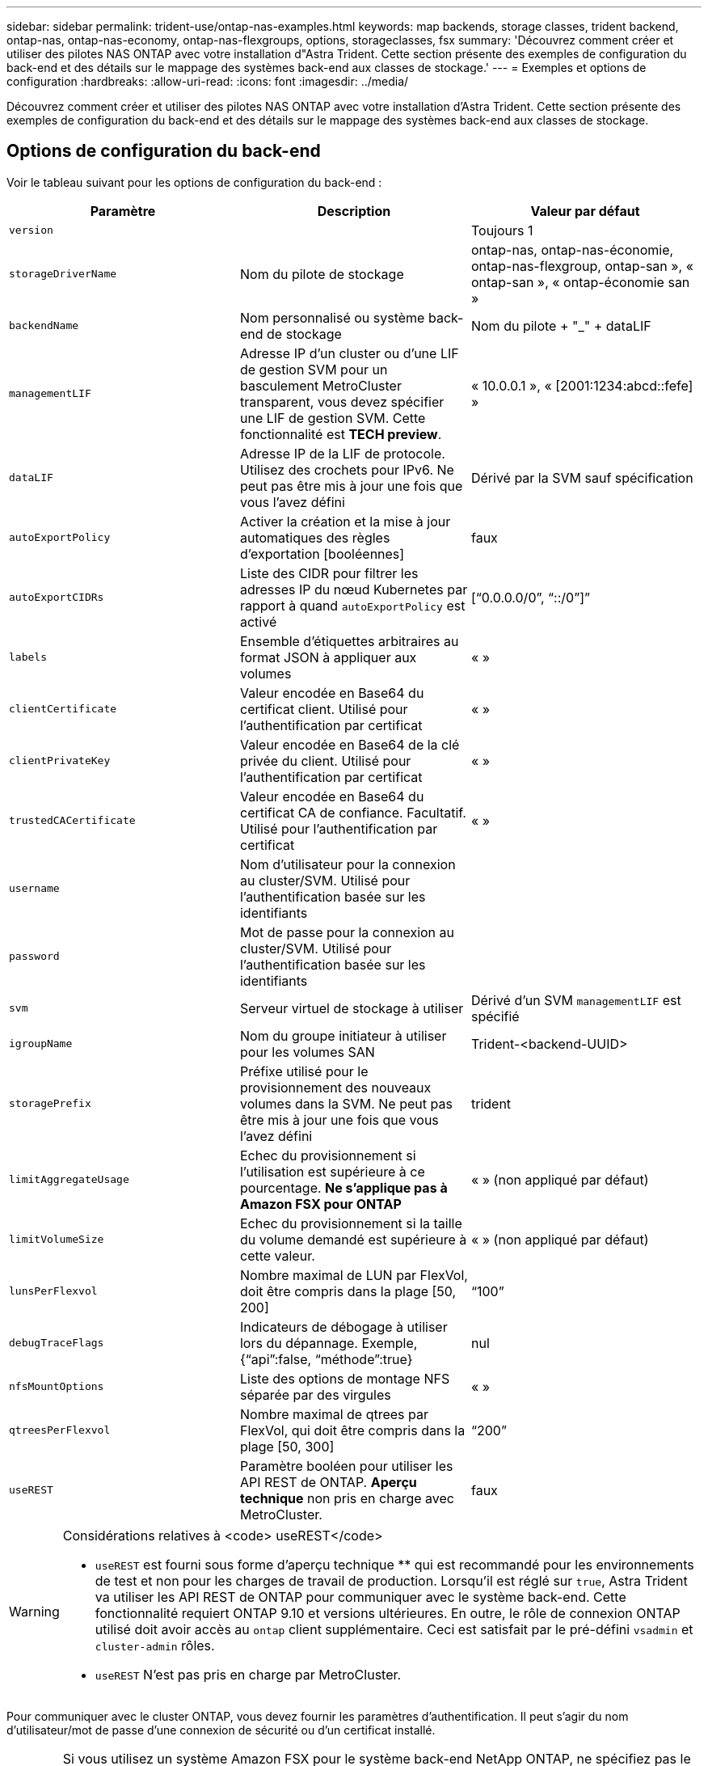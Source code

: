 ---
sidebar: sidebar 
permalink: trident-use/ontap-nas-examples.html 
keywords: map backends, storage classes, trident backend, ontap-nas, ontap-nas-economy, ontap-nas-flexgroups, options, storageclasses, fsx 
summary: 'Découvrez comment créer et utiliser des pilotes NAS ONTAP avec votre installation d"Astra Trident. Cette section présente des exemples de configuration du back-end et des détails sur le mappage des systèmes back-end aux classes de stockage.' 
---
= Exemples et options de configuration
:hardbreaks:
:allow-uri-read: 
:icons: font
:imagesdir: ../media/


Découvrez comment créer et utiliser des pilotes NAS ONTAP avec votre installation d'Astra Trident. Cette section présente des exemples de configuration du back-end et des détails sur le mappage des systèmes back-end aux classes de stockage.



== Options de configuration du back-end

Voir le tableau suivant pour les options de configuration du back-end :

[cols="3"]
|===
| Paramètre | Description | Valeur par défaut 


| `version` |  | Toujours 1 


| `storageDriverName` | Nom du pilote de stockage | ontap-nas, ontap-nas-économie, ontap-nas-flexgroup, ontap-san », « ontap-san », « ontap-économie san » 


| `backendName` | Nom personnalisé ou système back-end de stockage | Nom du pilote + "_" + dataLIF 


| `managementLIF` | Adresse IP d'un cluster ou d'une LIF de gestion SVM pour un basculement MetroCluster transparent, vous devez spécifier une LIF de gestion SVM. Cette fonctionnalité est *TECH preview*. | « 10.0.0.1 », « [2001:1234:abcd::fefe] » 


| `dataLIF` | Adresse IP de la LIF de protocole. Utilisez des crochets pour IPv6. Ne peut pas être mis à jour une fois que vous l'avez défini | Dérivé par la SVM sauf spécification 


| `autoExportPolicy` | Activer la création et la mise à jour automatiques des règles d'exportation [booléennes] | faux 


| `autoExportCIDRs` | Liste des CIDR pour filtrer les adresses IP du nœud Kubernetes par rapport à quand `autoExportPolicy` est activé | [“0.0.0.0/0”, “::/0”]” 


| `labels` | Ensemble d'étiquettes arbitraires au format JSON à appliquer aux volumes | « » 


| `clientCertificate` | Valeur encodée en Base64 du certificat client. Utilisé pour l'authentification par certificat | « » 


| `clientPrivateKey` | Valeur encodée en Base64 de la clé privée du client. Utilisé pour l'authentification par certificat | « » 


| `trustedCACertificate` | Valeur encodée en Base64 du certificat CA de confiance. Facultatif. Utilisé pour l'authentification par certificat | « » 


| `username` | Nom d'utilisateur pour la connexion au cluster/SVM. Utilisé pour l'authentification basée sur les identifiants |  


| `password` | Mot de passe pour la connexion au cluster/SVM. Utilisé pour l'authentification basée sur les identifiants |  


| `svm` | Serveur virtuel de stockage à utiliser | Dérivé d'un SVM `managementLIF` est spécifié 


| `igroupName` | Nom du groupe initiateur à utiliser pour les volumes SAN | Trident-<backend-UUID> 


| `storagePrefix` | Préfixe utilisé pour le provisionnement des nouveaux volumes dans la SVM. Ne peut pas être mis à jour une fois que vous l'avez défini | trident 


| `limitAggregateUsage` | Echec du provisionnement si l'utilisation est supérieure à ce pourcentage. *Ne s'applique pas à Amazon FSX pour ONTAP* | « » (non appliqué par défaut) 


| `limitVolumeSize` | Echec du provisionnement si la taille du volume demandé est supérieure à cette valeur. | « » (non appliqué par défaut) 


| `lunsPerFlexvol` | Nombre maximal de LUN par FlexVol, doit être compris dans la plage [50, 200] | “100” 


| `debugTraceFlags` | Indicateurs de débogage à utiliser lors du dépannage. Exemple, {“api”:false, “méthode”:true} | nul 


| `nfsMountOptions` | Liste des options de montage NFS séparée par des virgules | « » 


| `qtreesPerFlexvol` | Nombre maximal de qtrees par FlexVol, qui doit être compris dans la plage [50, 300] | “200” 


| `useREST` | Paramètre booléen pour utiliser les API REST de ONTAP. *Aperçu technique* non pris en charge avec MetroCluster. | faux 
|===
[WARNING]
.Considérations relatives à <code> useREST</code>
====
* `useREST` est fourni sous forme d'aperçu technique ** qui est recommandé pour les environnements de test et non pour les charges de travail de production. Lorsqu'il est réglé sur `true`, Astra Trident va utiliser les API REST de ONTAP pour communiquer avec le système back-end. Cette fonctionnalité requiert ONTAP 9.10 et versions ultérieures. En outre, le rôle de connexion ONTAP utilisé doit avoir accès au `ontap` client supplémentaire. Ceci est satisfait par le pré-défini `vsadmin` et `cluster-admin` rôles.
* `useREST` N'est pas pris en charge par MetroCluster.


====
Pour communiquer avec le cluster ONTAP, vous devez fournir les paramètres d'authentification. Il peut s'agir du nom d'utilisateur/mot de passe d'une connexion de sécurité ou d'un certificat installé.


WARNING: Si vous utilisez un système Amazon FSX pour le système back-end NetApp ONTAP, ne spécifiez pas le système `limitAggregateUsage` paramètre. Le `fsxadmin` et `vsadmin` Les rôles fournis par Amazon FSX pour NetApp ONTAP ne contiennent pas les autorisations d'accès requises pour récupérer l'utilisation des agrégats et le limiter via Astra Trident.


WARNING: Ne pas utiliser `debugTraceFlags` à moins que vous ne soyez en mesure de dépanner et que vous ayez besoin d'un vidage détaillé des journaux.


NOTE: Lors de la création d'un back-end, n'oubliez pas que le `dataLIF` et `storagePrefix` ne peut pas être modifié après sa création. Pour mettre à jour ces paramètres, vous devez créer un nouveau back-end.

Un nom de domaine complet (FQDN) peut être spécifié pour le `managementLIF` option. Un FQDN peut également être spécifié pour le `dataLIF` Option, dans ce cas, le FQDN sera utilisé pour les opérations de montage NFS. Cette méthode vous permet de créer un DNS cyclique pour équilibrer la charge entre plusieurs LIF de données.

 `managementLIF` Pour tous les pilotes ONTAP peuvent également être définis sur des adresses IPv6. Veillez à installer Astra Trident avec le `--use-ipv6` drapeau. Il faut veiller à définir le `managementLIF` Adresse IPv6 entre crochets.


WARNING: Lorsque vous utilisez des adresses IPv6, assurez-vous de `managementLIF` et `dataLIF` (si inclus dans votre définition de back-end) sont définis entre crochets, tels que [28e8:d9fb:a825:b7bf:69a8:d02f:9e7b:3555]. Si `dataLIF` N'est pas fourni, Astra Trident va récupérer les LIF de données IPv6 à partir du SVM.

À l'aide du `autoExportPolicy` et `autoExportCIDRs` CSI Trident peut gérer automatiquement les règles d'exportation. Ceci est pris en charge pour tous les pilotes ontap-nas-*.

Pour le `ontap-nas-economy` conducteur, le `limitVolumeSize` Elle restreindra également la taille maximale des volumes qu'elle gère pour les qtrees et les LUN, ainsi que `qtreesPerFlexvol` L'option permet de personnaliser le nombre maximal de qtree par FlexVol.

Le `nfsMountOptions` ce paramètre peut être utilisé pour spécifier les options de montage. Les options de montage des volumes persistants Kubernetes sont généralement spécifiées dans les classes de stockage, mais si aucune option de montage n'est spécifiée dans une classe de stockage, Astra Trident utilisera les options de montage spécifiées dans le fichier de configuration du système de stockage back-end. Si aucune option de montage n'est spécifiée dans la classe de stockage ou le fichier de configuration, Astra Trident ne définit aucune option de montage sur un volume persistant associé.


NOTE: Astra Trident définit les libellés de provisionnement dans le champ « Commentaires » de tous les volumes créés à l'aide de(`ontap-nas` et(`ontap-nas-flexgroup`. En fonction du pilote utilisé, les commentaires sont définis sur le FlexVol (`ontap-nas`) Ou FlexGroup (`ontap-nas-flexgroup`). Astra Trident copiera toutes les étiquettes présentes sur un pool de stockage sur le volume de stockage au moment de son provisionnement. Les administrateurs de stockage peuvent définir des étiquettes par pool de stockage et regrouper tous les volumes créés dans un pool de stockage. Cela permet de différencier facilement les volumes en fonction d'un ensemble d'étiquettes personnalisables fournies dans la configuration back-end.



=== Options de configuration back-end pour les volumes de provisionnement

Vous pouvez contrôler la façon dont chaque volume est provisionné par défaut à l'aide de ces options dans une section spéciale de la configuration. Pour un exemple, voir les exemples de configuration ci-dessous.

[cols="3"]
|===
| Paramètre | Description | Valeur par défaut 


| `spaceAllocation` | Allocation d'espace pour les LUN | « vrai » 


| `spaceReserve` | Mode de réservation d'espace ; “none” (fin) ou “volume” (épais) | « aucun » 


| `snapshotPolicy` | Règle Snapshot à utiliser | « aucun » 


| `qosPolicy` | QoS policy group à affecter pour les volumes créés. Choisissez une de qosPolicy ou adaptiveQosPolicy par pool de stockage/back-end | « » 


| `adaptiveQosPolicy` | Groupe de règles de QoS adaptative à attribuer aux volumes créés. Choisissez une de qosPolicy ou adaptiveQosPolicy par pool de stockage/back-end. Non pris en charge par l'économie ontap-nas. | « » 


| `snapshotReserve` | Pourcentage du volume réservé pour les instantanés “0” | Si `snapshotPolicy` est « aucun », sinon « » 


| `splitOnClone` | Séparer un clone de son parent lors de sa création | « faux » 


| `encryption` | Activez NetApp Volume Encryption (NVE) sur le nouveau volume. La valeur par défaut est `false`. Pour utiliser cette option, NVE doit être sous licence et activé sur le cluster. Si NAE est activé sur le back-end, tous les volumes provisionnés dans Astra Trident seront activés par NAE. Pour plus d'informations, se reporter à : link:../trident-reco/security-reco.html["Fonctionnement d'Astra Trident avec NVE et NAE"]. | « faux » 


| `securityStyle` | Style de sécurité pour les nouveaux volumes | “unix” 


| `tieringPolicy` | La stratégie de hiérarchisation à utiliser « none » | Snapshot uniquement pour une configuration SVM-DR pré-ONTAP 9.5 


| Autorisations unix | Mode pour les nouveaux volumes | “777” 


| Dir. Des snapshots | Contrôle la visibilité du `.snapshot` répertoire | « faux » 


| ExportPolicy | Export policy à utiliser | « par défaut » 


| SecurityStyle | Style de sécurité pour les nouveaux volumes | “unix” 
|===

NOTE: Avec Astra Trident, les groupes de règles de QoS doivent être utilisés avec ONTAP 9.8 ou version ultérieure. Il est recommandé d'utiliser un groupe de règles de qualité de service non partagé et de s'assurer que le groupe de règles est appliqué à chaque composant individuellement. Un groupe de règles de QoS partagé appliquera le plafond du débit total de toutes les charges de travail.

Voici un exemple avec des valeurs par défaut définies :

[listing]
----
{
  "version": 1,
  "storageDriverName": "ontap-nas",
  "backendName": "customBackendName",
  "managementLIF": "10.0.0.1",
  "dataLIF": "10.0.0.2",
  "labels": {"k8scluster": "dev1", "backend": "dev1-nasbackend"},
  "svm": "trident_svm",
  "username": "cluster-admin",
  "password": "password",
  "limitAggregateUsage": "80%",
  "limitVolumeSize": "50Gi",
  "nfsMountOptions": "nfsvers=4",
  "debugTraceFlags": {"api":false, "method":true},
  "defaults": {
    "spaceReserve": "volume",
    "qosPolicy": "premium",
    "exportPolicy": "myk8scluster",
    "snapshotPolicy": "default",
    "snapshotReserve": "10"
  }
}
----
Pour `ontap-nas` et `ontap-nas-flexgroups`, Astra Trident utilise maintenant un nouveau calcul pour s'assurer que la FlexVol est correctement dimensionnée avec le pourcentage de snapshots et la demande de volume persistant. Lorsque l'utilisateur demande de volume persistant, Astra Trident crée le FlexVol d'origine avec plus d'espace en utilisant le nouveau calcul. Ce calcul garantit que l'utilisateur reçoit l'espace inscriptible demandé dans la demande de volume persistant et qu'il ne dispose pas d'un espace minimal par rapport à ce qu'il a demandé. Avant le 21.07, lorsque l'utilisateur demande une demande de volume persistant (par exemple, 5 Gio), et le snapshotReserve à 50 %, ils ne bénéficient que d'un espace inscriptible de 2,5 Gio. En effet, le nom d'utilisateur requis correspond à l'intégralité du volume et `snapshotReserve` représente un pourcentage de cela. Avec Trident 21.07, il s'agit de l'espace inscriptible demandé par l'utilisateur et d'Astra Trident définit le `snapshotReserve` nombre comme pourcentage de l'intégralité du volume. Cela ne s'applique pas à `ontap-nas-economy`. Voir l'exemple suivant pour voir comment cela fonctionne :

Le calcul est le suivant :

[listing]
----
Total volume size = (PVC requested size) / (1 - (snapshotReserve percentage) / 100)
----
Pour les snapshots Reserve = 50 %, et demande en volume PVC = 5 Gio, la taille totale du volume est 2/0,5 = 10 Gio et la taille disponible est de 5 Gio, ce que l'utilisateur a demandé dans la demande de demande de volume persistant. Le `volume show` la commande doit afficher des résultats similaires à cet exemple :

image::../media/volume-show-nas.png[Affiche la sortie de la commande volume show.]

Les systèmes back-end des installations précédentes provisionnent les volumes comme expliqué ci-dessus lors de la mise à niveau d'Astra Trident. Pour les volumes que vous avez créés avant la mise à niveau, vous devez redimensionner leurs volumes afin que la modification puisse être observée. Par exemple, un PVC de 2 Gio avec `snapshotReserve=50` Auparavant, un volume doté d'un espace inscriptible de 1 Gio. Le redimensionnement du volume à 3 Gio, par exemple, fournit l'application avec 3 Gio d'espace inscriptible sur un volume de 6 Gio.



== Exemples de configuration minimaux

Les exemples suivants montrent des configurations de base qui laissent la plupart des paramètres par défaut. C'est la façon la plus simple de définir un back-end.


NOTE: Si vous utilisez Amazon FSX sur NetApp ONTAP avec Trident, nous vous recommandons de spécifier des noms DNS pour les LIF au lieu d'adresses IP.



=== `ontap-nas` pilote avec authentification par certificat

Il s'agit d'un exemple de configuration back-end minimal. `clientCertificate`, `clientPrivateKey`, et `trustedCACertificate` (Facultatif, si vous utilisez une autorité de certification approuvée) est renseigné `backend.json` Et prendre les valeurs codées en base64 du certificat client, de la clé privée et du certificat CA de confiance, respectivement.

[listing]
----
{
  "version": 1,
  "backendName": "DefaultNASBackend",
  "storageDriverName": "ontap-nas",
  "managementLIF": "10.0.0.1",
  "dataLIF": "10.0.0.15",
  "svm": "nfs_svm",
  "clientCertificate": "ZXR0ZXJwYXB...ICMgJ3BhcGVyc2",
  "clientPrivateKey": "vciwKIyAgZG...0cnksIGRlc2NyaX",
  "trustedCACertificate": "zcyBbaG...b3Igb3duIGNsYXNz",
  "storagePrefix": "myPrefix_"
}
----


=== `ontap-nas` pilote avec règle d'exportation automatique

Cet exemple vous montre comment vous pouvez demander à Astra Trident d'utiliser des règles d'exportation dynamiques pour créer et gérer automatiquement la règle d'exportation. Cela fonctionne de la même manière pour le `ontap-nas-economy` et `ontap-nas-flexgroup` pilotes.

[listing]
----
{
    "version": 1,
    "storageDriverName": "ontap-nas",
    "managementLIF": "10.0.0.1",
    "dataLIF": "10.0.0.2",
    "svm": "svm_nfs",
    "labels": {"k8scluster": "test-cluster-east-1a", "backend": "test1-nasbackend"},
    "autoExportPolicy": true,
    "autoExportCIDRs": ["10.0.0.0/24"],
    "username": "admin",
    "password": "secret",
    "nfsMountOptions": "nfsvers=4",
}
----


=== `ontap-nas-flexgroup` conducteur

[listing]
----
{
    "version": 1,
    "storageDriverName": "ontap-nas-flexgroup",
    "managementLIF": "10.0.0.1",
    "dataLIF": "10.0.0.2",
    "labels": {"k8scluster": "test-cluster-east-1b", "backend": "test1-ontap-cluster"},
    "svm": "svm_nfs",
    "username": "vsadmin",
    "password": "secret",
}
----


=== `ontap-nas` Pilote avec IPv6

[listing]
----
{
 "version": 1,
 "storageDriverName": "ontap-nas",
 "backendName": "nas_ipv6_backend",
 "managementLIF": "[5c5d:5edf:8f:7657:bef8:109b:1b41:d491]",
 "labels": {"k8scluster": "test-cluster-east-1a", "backend": "test1-ontap-ipv6"},
 "svm": "nas_ipv6_svm",
 "username": "vsadmin",
 "password": "netapp123"
}
----


=== `ontap-nas-economy` conducteur

[listing]
----
{
    "version": 1,
    "storageDriverName": "ontap-nas-economy",
    "managementLIF": "10.0.0.1",
    "dataLIF": "10.0.0.2",
    "svm": "svm_nfs",
    "username": "vsadmin",
    "password": "secret"
}
----


== Exemples de systèmes back-end avec pools de stockage virtuel

Dans l'exemple de fichier de définition backend ci-dessous, des valeurs par défaut spécifiques sont définies pour tous les pools de stockage, par exemple `spaceReserve` aucune, `spaceAllocation` lors de la fausse idée, et `encryption` faux. Les pools de stockage virtuels sont définis dans la section stockage.

Dans cet exemple, certains pools de stockage sont propriétaires de leur propre pool `spaceReserve`, `spaceAllocation`, et `encryption` les valeurs et certains pools remplacent les valeurs par défaut définies ci-dessus.



=== `ontap-nas` conducteur

[listing]
----
{
    {
    "version": 1,
    "storageDriverName": "ontap-nas",
    "managementLIF": "10.0.0.1",
    "dataLIF": "10.0.0.2",
    "svm": "svm_nfs",
    "username": "admin",
    "password": "secret",
    "nfsMountOptions": "nfsvers=4",

    "defaults": {
          "spaceReserve": "none",
          "encryption": "false",
          "qosPolicy": "standard"
    },
    "labels":{"store":"nas_store", "k8scluster": "prod-cluster-1"},
    "region": "us_east_1",
    "storage": [
        {
            "labels":{"app":"msoffice", "cost":"100"},
            "zone":"us_east_1a",
            "defaults": {
                "spaceReserve": "volume",
                "encryption": "true",
                "unixPermissions": "0755",
                "adaptiveQosPolicy": "adaptive-premium"
            }
        },
        {
            "labels":{"app":"slack", "cost":"75"},
            "zone":"us_east_1b",
            "defaults": {
                "spaceReserve": "none",
                "encryption": "true",
                "unixPermissions": "0755"
            }
        },
        {
            "labels":{"app":"wordpress", "cost":"50"},
            "zone":"us_east_1c",
            "defaults": {
                "spaceReserve": "none",
                "encryption": "true",
                "unixPermissions": "0775"
            }
        },
        {
            "labels":{"app":"mysqldb", "cost":"25"},
            "zone":"us_east_1d",
            "defaults": {
                "spaceReserve": "volume",
                "encryption": "false",
                "unixPermissions": "0775"
            }
        }
    ]
}
----


=== `ontap-nas-flexgroup` conducteur

[listing]
----
{
    "version": 1,
    "storageDriverName": "ontap-nas-flexgroup",
    "managementLIF": "10.0.0.1",
    "dataLIF": "10.0.0.2",
    "svm": "svm_nfs",
    "username": "vsadmin",
    "password": "secret",

    "defaults": {
          "spaceReserve": "none",
          "encryption": "false"
    },
    "labels":{"store":"flexgroup_store", "k8scluster": "prod-cluster-1"},
    "region": "us_east_1",
    "storage": [
        {
            "labels":{"protection":"gold", "creditpoints":"50000"},
            "zone":"us_east_1a",
            "defaults": {
                "spaceReserve": "volume",
                "encryption": "true",
                "unixPermissions": "0755"
            }
        },
        {
            "labels":{"protection":"gold", "creditpoints":"30000"},
            "zone":"us_east_1b",
            "defaults": {
                "spaceReserve": "none",
                "encryption": "true",
                "unixPermissions": "0755"
            }
        },
        {
            "labels":{"protection":"silver", "creditpoints":"20000"},
            "zone":"us_east_1c",
            "defaults": {
                "spaceReserve": "none",
                "encryption": "true",
                "unixPermissions": "0775"
            }
        },
        {
            "labels":{"protection":"bronze", "creditpoints":"10000"},
            "zone":"us_east_1d",
            "defaults": {
                "spaceReserve": "volume",
                "encryption": "false",
                "unixPermissions": "0775"
            }
        }
    ]
}
----


=== `ontap-nas-economy` conducteur

[listing]
----
{
    "version": 1,
    "storageDriverName": "ontap-nas-economy",
    "managementLIF": "10.0.0.1",
    "dataLIF": "10.0.0.2",
    "svm": "svm_nfs",
    "username": "vsadmin",
    "password": "secret",

    "defaults": {
          "spaceReserve": "none",
          "encryption": "false"
    },
    "labels":{"store":"nas_economy_store"},
    "region": "us_east_1",
    "storage": [
        {
            "labels":{"department":"finance", "creditpoints":"6000"},
            "zone":"us_east_1a",
            "defaults": {
                "spaceReserve": "volume",
                "encryption": "true",
                "unixPermissions": "0755"
            }
        },
        {
            "labels":{"department":"legal", "creditpoints":"5000"},
            "zone":"us_east_1b",
            "defaults": {
                "spaceReserve": "none",
                "encryption": "true",
                "unixPermissions": "0755"
            }
        },
        {
            "labels":{"department":"engineering", "creditpoints":"3000"},
            "zone":"us_east_1c",
            "defaults": {
                "spaceReserve": "none",
                "encryption": "true",
                "unixPermissions": "0775"
            }
        },
        {
            "labels":{"department":"humanresource", "creditpoints":"2000"},
            "zone":"us_east_1d",
            "defaults": {
                "spaceReserve": "volume",
                "encryption": "false",
                "unixPermissions": "0775"
            }
        }
    ]
}
----


== Mappage des systèmes back-end aux classes de stockage

Les définitions de classe de stockage suivantes font référence aux pools de stockage virtuels ci-dessus. À l'aide du `parameters.selector` Chaque classe de stockage indique quel(s) pool(s) virtuel(s) peut(s) être utilisé(s) pour héberger un volume. Les aspects définis dans le pool virtuel sélectionné seront définis pour le volume.

* La première classe de stockage (`protection-gold`) sera mappé sur le premier, deuxième pool de stockage virtuel dans le `ontap-nas-flexgroup` système back-end et le premier pool de stockage virtuel dans `ontap-san` back-end. Il s'agit du seul pool offrant une protection de niveau Gold.
* La deuxième classe de stockage (`protection-not-gold`) sera mappé sur le troisième, quatrième pool de stockage virtuel dans `ontap-nas-flexgroup` back-end et le deuxième, troisième pool de stockage virtuel dans `ontap-san` back-end. Ce sont les seuls pools offrant un niveau de protection autre que l'or.
* La troisième classe de stockage (`app-mysqldb`) sera mappé sur le quatrième pool de stockage virtuel dans `ontap-nas` back-end et le troisième pool de stockage virtuel dans `ontap-san-economy` back-end. Ce sont les seuls pools offrant une configuration de pool de stockage pour l'application de type mysqldb.
* La quatrième classe de stockage (`protection-silver-creditpoints-20k`) sera mappé sur le troisième pool de stockage virtuel dans `ontap-nas-flexgroup` back-end et le second pool de stockage virtuel dans `ontap-san` back-end. Ce sont les seules piscines offrant une protection de niveau or à 20000 points de solvabilité.
* La cinquième classe de stockage (`creditpoints-5k`) sera mappé sur le second pool de stockage virtuel dans `ontap-nas-economy` back-end et le troisième pool de stockage virtuel dans `ontap-san` back-end. Ce sont les seules offres de piscine à 5000 points de solvabilité.


Astra Trident va décider du pool de stockage virtuel sélectionné et s'assurer que les besoins en stockage sont satisfaits.

[listing]
----
apiVersion: storage.k8s.io/v1
kind: StorageClass
metadata:
  name: protection-gold
provisioner: netapp.io/trident
parameters:
  selector: "protection=gold"
  fsType: "ext4"
---
apiVersion: storage.k8s.io/v1
kind: StorageClass
metadata:
  name: protection-not-gold
provisioner: netapp.io/trident
parameters:
  selector: "protection!=gold"
  fsType: "ext4"
---
apiVersion: storage.k8s.io/v1
kind: StorageClass
metadata:
  name: app-mysqldb
provisioner: netapp.io/trident
parameters:
  selector: "app=mysqldb"
  fsType: "ext4"
---
apiVersion: storage.k8s.io/v1
kind: StorageClass
metadata:
  name: protection-silver-creditpoints-20k
provisioner: netapp.io/trident
parameters:
  selector: "protection=silver; creditpoints=20000"
  fsType: "ext4"
---
apiVersion: storage.k8s.io/v1
kind: StorageClass
metadata:
  name: creditpoints-5k
provisioner: netapp.io/trident
parameters:
  selector: "creditpoints=5000"
  fsType: "ext4"
----
